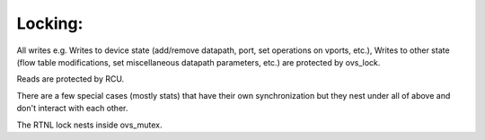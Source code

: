 .. -*- coding: utf-8; mode: rst -*-
.. src-file: net/openvswitch/datapath.c

.. _`locking-`:

Locking:
========

All writes e.g. Writes to device state (add/remove datapath, port, set
operations on vports, etc.), Writes to other state (flow table
modifications, set miscellaneous datapath parameters, etc.) are protected
by ovs_lock.

Reads are protected by RCU.

There are a few special cases (mostly stats) that have their own
synchronization but they nest under all of above and don't interact with
each other.

The RTNL lock nests inside ovs_mutex.

.. This file was automatic generated / don't edit.

